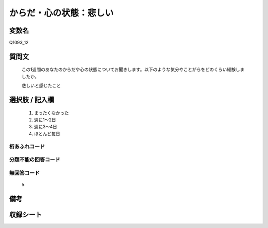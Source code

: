 .. title:: Q1093_12
.. rst-class:: item
====================================================================================================
からだ・心の状態：悲しい
====================================================================================================

.. rst-class:: varname
変数名
==================

Q1093_12

.. rst-class:: question
質問文
==================


   この1週間のあなたのからだや心の状態についてお聞きします。以下のような気分やことがらをどのくらい経験しましたか。


   悲しいと感じたこと



.. rst-class:: answer
選択肢 / 記入欄
======================

  
     1. まったくなかった
  
     2. 週に1～2日
  
     3. 週に3～4日
  
     4. ほとんど毎日
  



.. rst-class:: overflow
桁あふれコード
-------------------------------
  


.. rst-class:: not_available
分類不能の回答コード
-------------------------------------
  


.. rst-class:: not_available
無回答コード
-------------------------------------
  5


.. rst-class:: bikou
備考
==================



.. rst-class:: include_sheet
収録シート
=======================================
.. hlist::
   :columns: 3
   
   
   * p16abc_4
   
   * p16d_4
   
   * p17_4
   
   * p18_4
   
   * p19_4
   
   * p20_4
   
   * p21abcd_4
   
   * p21e_4
   
   * p22_4
   
   * p23_4
   
   * p24_4
   
   * p25_4
   
   * p26_4
   
   


.. index:: Q1093_12